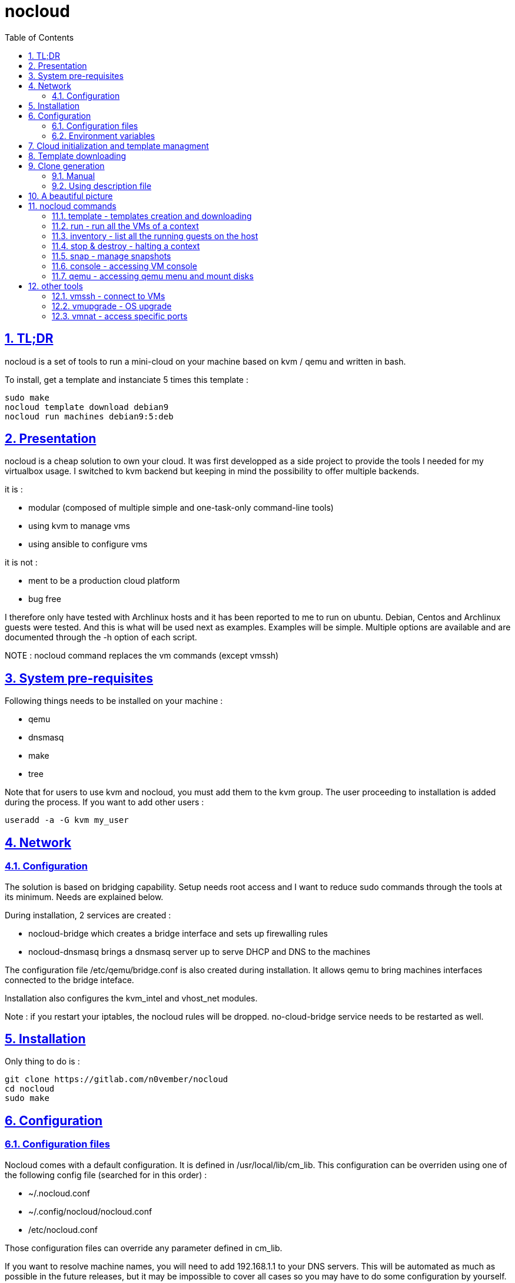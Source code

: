 // Settings:
:toc: macro
:numbered: 1
:sectids: 1
:sectlinks: 1

= nocloud

toc::[]

<<<
:numbered:

<<<

== TL;DR

nocloud is a set of tools to run a mini-cloud on your machine based on kvm / qemu and written in bash.

To install, get a template and instanciate 5 times this template :

 sudo make
 nocloud template download debian9
 nocloud run machines debian9:5:deb

== Presentation

nocloud is a cheap solution to own your cloud. It was first developped as a side project to provide the tools I needed for my virtualbox usage. I switched to kvm backend but keeping in mind the possibility to offer multiple backends.

it is :

- modular (composed of multiple simple and one-task-only command-line tools)
- using kvm to manage vms
- using ansible to configure vms

it is not :

- ment to be a production cloud platform
- bug free

I therefore only have tested with Archlinux hosts and it has been reported to me to run on ubuntu. Debian, Centos and Archlinux guests were tested. And this is what will be used next as examples. Examples will be simple. Multiple options are available and are documented through the -h option of each script.

NOTE : nocloud command replaces the vm commands (except vmssh)

== System pre-requisites

Following things needs to be installed on your machine :

- qemu
- dnsmasq
- make
- tree

Note that for users to use kvm and nocloud, you must add them to the kvm group. The user proceeding to installation is added during the process. If you want to add other users :

  useradd -a -G kvm my_user

== Network

=== Configuration

The solution is based on bridging capability. Setup needs root access and I want to reduce sudo commands through the tools at its minimum. Needs are explained below.

During installation, 2 services are created :

- nocloud-bridge which creates a bridge interface and sets up firewalling rules
- nocloud-dnsmasq brings a dnsmasq server up to serve DHCP and DNS to the machines

The configuration file /etc/qemu/bridge.conf is also created during installation. It allows qemu to bring machines interfaces connected to the bridge inteface.

Installation also configures the kvm_intel and vhost_net modules.

Note : if you restart your iptables, the nocloud rules will be dropped. no-cloud-bridge service needs to be restarted as well.

== Installation

Only thing to do is :

 git clone https://gitlab.com/n0vember/nocloud
 cd nocloud
 sudo make

== Configuration

=== Configuration files

Nocloud comes with a default configuration. It is defined in /usr/local/lib/cm_lib. This configuration can be overriden using one of the following config file (searched for in this order) :

* ~/.nocloud.conf
* ~/.config/nocloud/nocloud.conf
* /etc/nocloud.conf

Those configuration files can override any parameter defined in cm_lib.

If you want to resolve machine names, you will need to add 192.168.1.1 to your DNS servers. This will be automated as much as possible in the future releases, but it may be impossible to cover all cases so you may have to do some configuration by yourself.

One of the simpliest case is systemd-resolved where you just have to add the IP to the DNS= line of /etc/systemd/resolved.conf, "nocloud" to the Domains= line and restart the service.

=== Environment variables

- NOCLOUD_KVM, if set to 1 changes qemu behaviour not to use kvm extensions. It will then fully emulate the VM with loss of performance. This option however allows to launch VMs on a machine where you don't have VT-x extensions or in a VM where you don't have nested capabilities.

- NC_CONTEXT sets context for all programs. Setting this variable will limit commands to this context. The goal is to ease the use of multiple contexts on the same host with no interference.

== Cloud initialization and template managment

Everything starts with a template.

You first need to have an ISO of the system you want to install (ex: archlinux.iso). You then create a VM using this ISO :

 nocloud template create archlinux archlinux.iso

Once the machine created, it will start and you will have to make your template corresponding to the following standards :

- VM must be accessible through ssh (ssh service enabled and configured on 22 port)
- ssh key (found in /usr/local/etc/nocloud.pub) must be added to /root/.ssh/authorized_keys
- network is using dhcp (dhcp service is enabled)
- python is better to be installed has ansible is the tool of choice to operate on those VMs

You can create as much templates as you want.

== Template downloading

You can download existing templates using this :

 nocloud template download archlinux

available templates can be listed with -h option

== Clone generation

=== Manual

Once your template is good, you can use it to generate new VMs :

 nocloud run machines archlinux:2:arch

will create two new machines, fresh copies from the template. Those machines will have generated names and the template's disk is set to read-only before creating the clones. The clones will run without graphical interface.

In order to organize your VMs they are grouped. This is done using a two level hierarchy :

- context will represent a kind of platform, a set of machines you use for a service.
- types will be subgroups of servers that will group VMs by function.

For instance, you run your application named ''awesome'' constituted of a database serveur and two web servers. You would create the set with this line :

 NC_CONTEXT=awesome nocloud run machines archlinux:2:web machines debian8:1:sql

Precision on VM specifications and the NC_CONTEXT variable are given below.

=== Using description file

If you want to automate the creation of a set of VMs, you can create description files. Each line matches a vminstantiate command line parameters. Those are separated by ":" and are in the following order :

- template name
- number of clones
- type name

The group of machines will be deduced from the file name.

For instance the following file produces 2 VMs of type web and 1 VM of type sql :

 archlinux:1:sql
 archlinux:2:web

You can specify cpu and memory for each line using the following syntax :

 archlinux:1:sql:mem=1024;cpu=4
 archlinux:2:web:mem=512

You can also add additional disks for VMs with the dsk option (sizes in GB) :

 archlinux:1:sql:mem=1024;cpu=4;dsk=5,5
 archlinux:2:web:mem=512

If you want your machines to have more human-friendly names (instead of UUIDs), specify a name prefix :

 archlinux:1:sql:mem=1024;cpu=4;name=db
 archlinux:2:web:mem=512;name=web

This will create a server called db00 for the first line and two servers on the second, called web00 and web01.

The file (named pftest) is called with the following command :

 nocloud run file pftest

And so the machines will be in the default context.

Contexts and types, besides being structural in the VM directory structure, and for naming purpose, will be used for instance if you configure those machines with ansible. Once the previous instanciation has been done, you can use dynamic inventory :

 nocloud --list
 {
   "context_sql" : {
     "hosts" : [  "192.168.1.176", ],
   },
   "context_web" : {
     "hosts" : [  "192.168.1.19", "192.168.1.23", ],
   },
   "context" : {
     "children" : [ "context_sql", "context_web", ],
     "vars": {
       "ansible_ssh_common_args": "-o StrictHostKeyChecking=no",
       "ansible_user": "root",
     },
   },
 }

You can then stop your VMs using (-d option destroys the machines) :

 nocloud destroy

Alternatively, you can launch your description file using daemon mode

 nocloud file pftest daemon

It will stay in foreground and log (hopefuly) useful information until you press ^C which will make it kill and destroy all its machines.

== A beautiful picture

[source]
----





    internet --------
        |           |
        |           v
        |        __________        ___________
        v       /          \      |           |
       iso --> |  template  | --> | TEMPLATES |
                \__________/      |___________|      _______
                                        |           |$>     |
                                        |           |       |
                    _____               |           |_______|
                   /     \              |          /         \
                  |  run  | <------------         /___________\
                   \____ /                            |
                      |        ________               v
                      |      _|______  |           _____
          ________    -->  _|______  | |          /     \
         /        \       |        | |_| <------ | vmssh |
        |   stop   | ---> |   VM   |_|            \____ /
         \________/   |   |________|
                      |           |
          ________    |           v                                   _______
         /        \   |            __________                        |      |\
        |   snap   | --           /           \                      |   VM |_\
         \________/              |  inventory  |  -----------------> |  list   |
                                  \___________/                      |         |
                                                                     | - vm1   |
                                                                     | - vm2   |
                                                                     |_________|

----

== nocloud commands


=== template - templates creation and downloading

template manages templates. It has two main functions : creating templates and downloading templates.

You can download templates using the following form :

----
nocloud template download TEMPLATE_NAME
----

Available templates are displayed by the -h option :

----
nocloud template help
----

You can create your own template with :

----
nocloud template create TEMPLATE_NAME ISO_NAME
----

* ISO_NAME is either the name of a template in configured iso directory, or a path to a file.
* TEMPLATE_NAME must not be the name of an existing template.

You can get the templates list with :

----
nocloud template list
----

=== run - run all the VMs of a context

run launches VMs from templates, using spec files or inline specifications. It can also rerun an existing context.

To run from a spec file and the default context :

----
nocloud run file conffile
----

to run directly from the command line :

----
nocloud run machines debian8:2:web machines debian8:1:sql
----

More complete description of VM specifications can be found above in this documentation.

=== inventory - list all the running guests on the host

vminventory is used to list running VMs.

To get running VMs :

----
nocloud inventory
----

nocloud also provides an ansible dynamic inventory, using the --list option. You can then call ansible or ansible-playbook using the script as inventory :

----
ln -s /usr/local/bin/nocloud inventory
ansible-playbook -i inventory playbook.yml
----

the scope of inventory is limited to a single context. This affects standard behaviour and --list option, but you can have all running machines using the 'all' context

----
NC_CONTEXT=all nocloud inventory
----

=== stop & destroy - halting a context

To stop all VMs of the context :

----
nocloud stop
----

To do the same and destroy all VMs in the process :

----
nocloud destroy
----

=== snap - manage snapshots

This command allows four actions described below.

==== Take a snapshot

----
nocloud snap take tst00
----

Depending on actual VM state, activity, memory size, etc, action will take some time or will not.

==== List snapshots

----
nocloud snap list tst00
ID        TAG                 VM SIZE                DATE       VM CLOCK
--        vm-20171122144532      207M 2017-11-22 14:45:32   00:00:46.787
--        vm-20171122144609      207M 2017-11-22 14:46:09   00:01:21.461
--        vm-20171122145147      207M 2017-11-22 14:51:47   00:05:10.725
--        vm-20171122145358      207M 2017-11-22 14:53:58   00:07:19.164
----

Snapshots named vm-YYYYmmddHHMMSS are those taken on a running VM. Snapshots named vd-YYYYmmddHHMMSS were taken on a stopped VM.

==== Restore snapshot

----
nocloud snap restore tst00 vm-20171122145147
----

Restoring a vm snapshot results in a running VM, whatever its original state was. Restoring a vd- snapshot results in a stopped VM, here again, whatever current state is.

==== Delete a snapshot

----
nocloud snap delete tst00 vm-20171122145147
----
=== console - accessing VM console

To access the console of a VM (its screen) :

----
nocloud console VM_NAME
----

This will only be possible if you have spicy installed.

=== qemu - accessing qemu menu and mount disks

This option lets you access qemu control menu for a VM :

----
nocloud qemu VM_NAME
----

It will also help mounting isos and floppies :

* insert a floppy disk that you'll have to mount in the VM

----
 nocloud qemu srv00 floppy file.img
 nocloud qemu srv00 iso file.iso
----

* eject an iso or a floppy by using "none" as the iso of floppy file name

----
 nocloud qemu srv00 floppy none
 nocloud qemu srv00 iso none
----

== other tools

=== vmssh - connect to VMs

vmssh connects you to a VM usgin ssh. You can name VM by its name or IP address. It also can take a command as argument, as ssh does.

----
vmssh 192.168.1.12 hostname
vmssh tst00
----

=== vmupgrade - OS upgrade

vmupgrade runs a system upgrade on a template if it knows how. It currently knows how to upgrade archlinux, debian and ubuntu systems.

----
vmupgrade debian8
----

NOTE : This is not to be used if any VM is actually based on the template. Or it will make it unusable.

=== vmnat - access specific ports

Virtual machines are accessible from the host, but if you want to expose services to outside world, you will have to nat a host port to a guest port.

Creation NAT rule :

----
vmnat 8080:tst00:80
----

above command will create an iptables nat rule to access the 80 port of the guest through the port 8080 on the host. To delete this rule, simply use the -d paramter :

----
vmnat -d 8080:tst00:80
----
